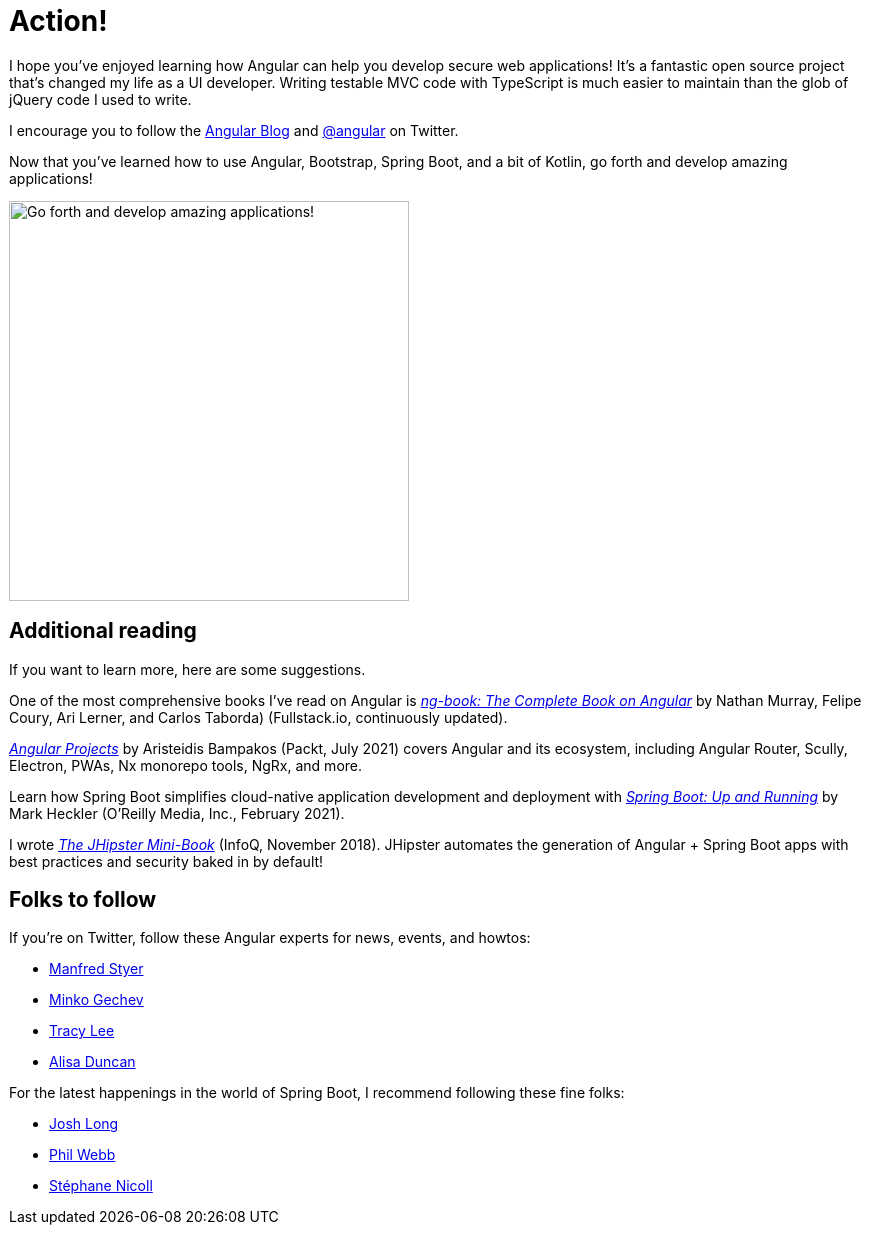 [[action]]
= Action!

I hope you've enjoyed learning how Angular can help you develop secure web applications! It's a fantastic open source project that's changed my life as a UI developer. Writing testable MVC code with TypeScript is much easier to maintain than the glob of jQuery code I used to write.

I encourage you to follow the https://blog.angular.io[Angular Blog] and https://twitter.com/angular[@angular] on Twitter.

Now that you've learned how to use Angular, Bootstrap, Spring Boot, and a bit of Kotlin, go forth and develop amazing applications!

image::action/angular-rocket.png[Go forth and develop amazing applications!, 400, scaledwidth="50%", align=center]

== Additional reading

If you want to learn more, here are some suggestions.

One of the most comprehensive books I've read on Angular is https://www.ng-book.com/2/[_ng-book: The Complete Book on Angular_] by Nathan Murray, Felipe Coury, Ari Lerner, and Carlos Taborda) (Fullstack.io, continuously updated).

https://www.packtpub.com/product/angular-projects-second-edition/9781800205260[_Angular Projects_] by Aristeidis Bampakos (Packt, July 2021) covers Angular and its ecosystem, including Angular Router, Scully, Electron, PWAs, Nx monorepo tools, NgRx, and more.

Learn how Spring Boot simplifies cloud-native application development and deployment with https://www.oreilly.com/library/view/spring-boot-up/9781492076971/[_Spring Boot: Up and Running_] by Mark Heckler (O'Reilly Media, Inc., February 2021).

I wrote https://www.infoq.com/minibooks/jhipster-mini-book[_The JHipster Mini-Book_] (InfoQ, November 2018). JHipster automates the generation of Angular + Spring Boot apps with best practices and security baked in by default!

== Folks to follow

If you're on Twitter, follow these Angular experts for news, events, and howtos:

- https://twitter.com/manfredsteyer[Manfred Styer]
- https://twitter.com/mgechev[Minko Gechev]
- https://twitter.com/ladyleet[Tracy Lee]
- https://twitter.com/alisaduncan[Alisa Duncan]

For the latest happenings in the world of Spring Boot, I recommend following these fine folks:

- https://twitter.com/starbuxman[Josh Long]
- https://twitter.com/phillip_webb[Phil Webb]
- https://twitter.com/snicoll[Stéphane Nicoll]
